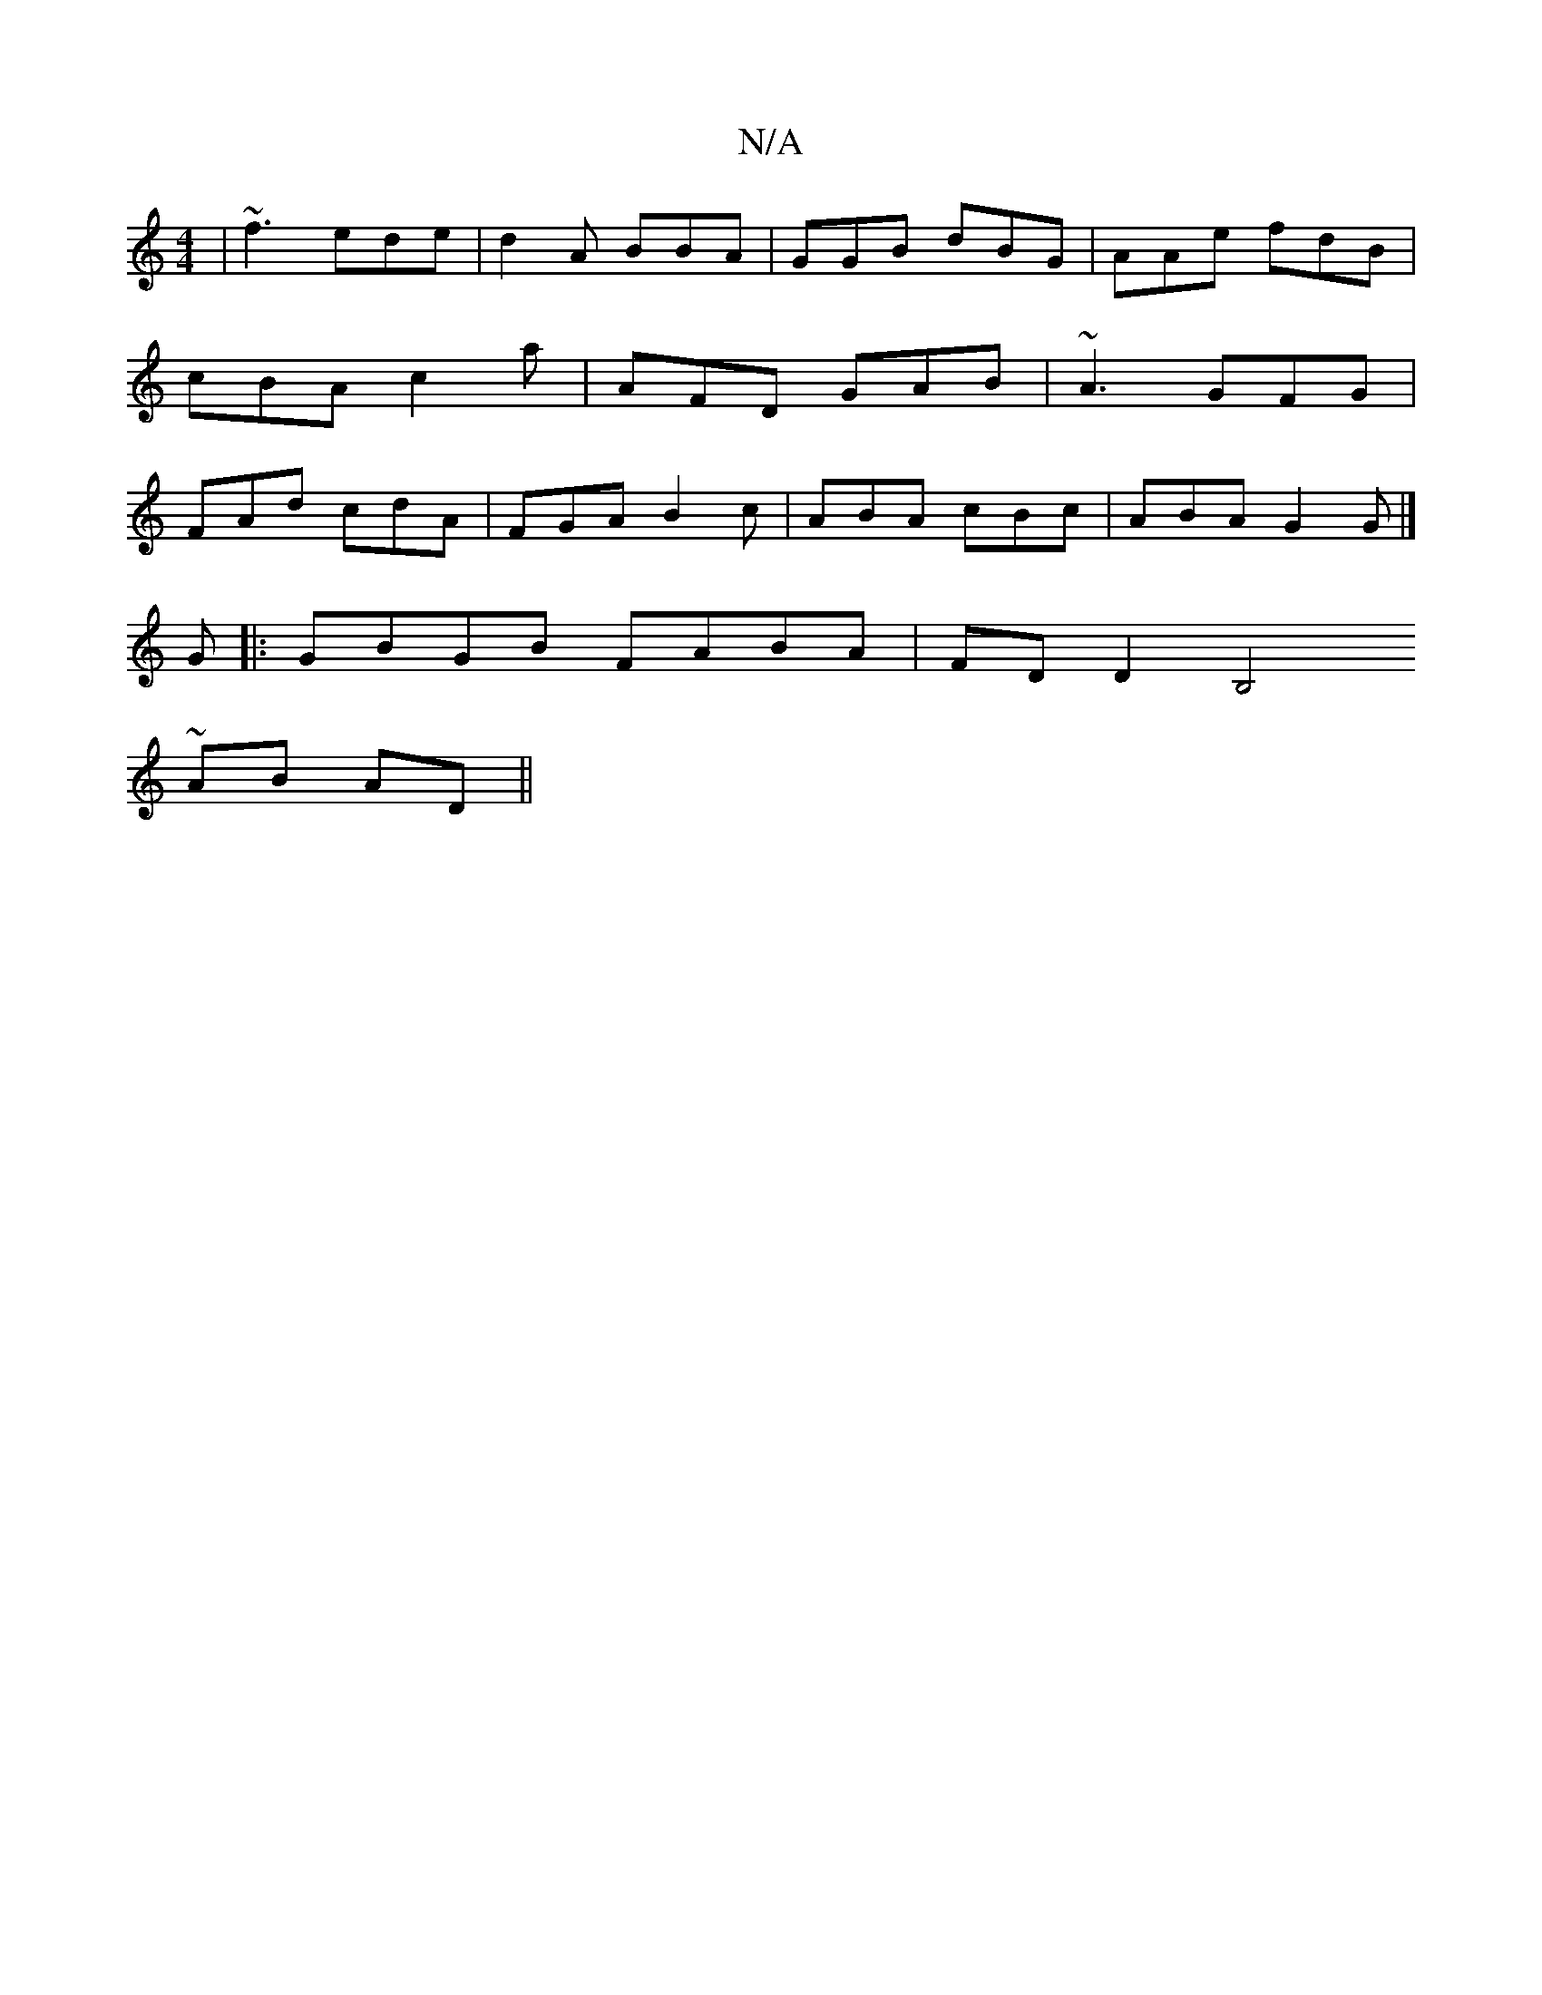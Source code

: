 X:1
T:N/A
M:4/4
R:N/A
K:Cmajor
| ~f3 ede | d2 A BBA|GGB dBG|AAe fdB| cBA c2a|AFD GAB|~A3 GFG|FAd cdA|FGA B2c|ABA cBc|ABA G2G |] 
G|:GBGB FABA|FD D2 B,4 ~
AB AD||

B|cde dbg | age fge | fed dfd | cAA dAF | G3 ABA | EFG EB/c/d :|
|:d